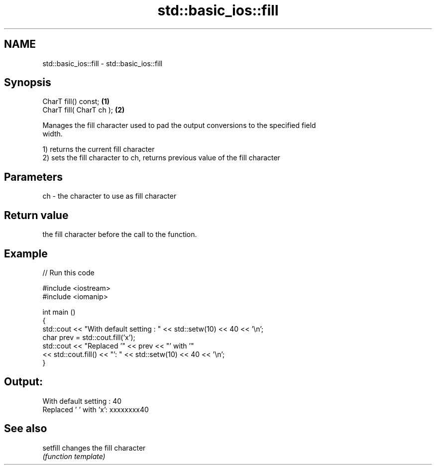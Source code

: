 .TH std::basic_ios::fill 3 "2019.03.28" "http://cppreference.com" "C++ Standard Libary"
.SH NAME
std::basic_ios::fill \- std::basic_ios::fill

.SH Synopsis
   CharT fill() const;     \fB(1)\fP
   CharT fill( CharT ch ); \fB(2)\fP

   Manages the fill character used to pad the output conversions to the specified field
   width.

   1) returns the current fill character
   2) sets the fill character to ch, returns previous value of the fill character

.SH Parameters

   ch - the character to use as fill character

.SH Return value

   the fill character before the call to the function.

.SH Example

   
// Run this code

 #include <iostream>
 #include <iomanip>
  
 int main ()
 {
   std::cout << "With default setting : " << std::setw(10) << 40 << '\\n';
   char prev = std::cout.fill('x');
   std::cout << "Replaced '" << prev << "' with '"
             << std::cout.fill() << "': " << std::setw(10) << 40 << '\\n';
 }

.SH Output:

 With default setting :         40
 Replaced ' ' with 'x': xxxxxxxx40

.SH See also

   setfill changes the fill character
           \fI(function template)\fP 
